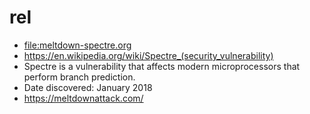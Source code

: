 * rel

- [[file:meltdown-spectre.org]]
- https://en.wikipedia.org/wiki/Spectre_(security_vulnerability)
- Spectre is a vulnerability that affects modern microprocessors that perform branch prediction.
- Date discovered: January 2018
- https://meltdownattack.com/

